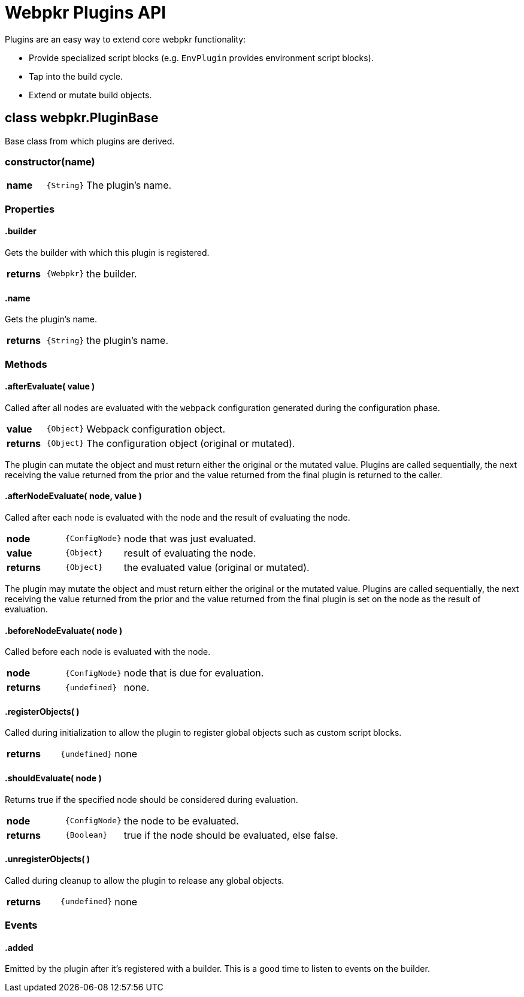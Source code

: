 = Webpkr Plugins API
:showtitle:
:page-permalink: /api/plugins

Plugins are an easy way to extend core webpkr functionality:

- Provide specialized script blocks (e.g. `EnvPlugin` provides environment script blocks).
- Tap into the build cycle.
- Extend or mutate build objects.


== class webpkr.PluginBase

Base class from which plugins are derived.

[.code-header]
=== constructor(name)
[.options, cols=">1a,^1a,6a", frame=topbot, grid=rows]
|===
| *name* | `{String}` | The plugin's name.
|===

=== Properties

[.code-header]
==== .builder
[.lead]
Gets the builder with which this plugin is registered.

[.options, cols=">1a,^1a,6a", frame=topbot, grid=rows]
|===
| *returns* | `{Webpkr}` | the builder.
|===


[.code-header]
==== .name
[.lead]
Gets the plugin's name.

[.options, cols=">1a,^1a,6a", frame=topbot, grid=rows]
|===
| *returns* | `{String}` | the plugin's name.
|===


=== Methods

[.code-header]
==== .afterEvaluate( value )
[.lead]
Called after all nodes are evaluated with the `webpack` configuration generated during the configuration phase.

[.options, cols=">1a,^1a,6a", frame=topbot, grid=rows]
|===
| *value* | `{Object}` | Webpack configuration object.
| *returns* | `{Object}` | The configuration object (original or mutated).
|===

The plugin can mutate the object and must return either the original or the mutated value. Plugins are called sequentially, the next receiving the value returned from the prior and the value returned from the final plugin is returned to the caller.


[.code-header]
==== .afterNodeEvaluate( node, value )
[.lead]
Called after each node is evaluated with the node and the result of evaluating the node.

[.options, cols=">1a,^1a,6a", frame=topbot, grid=rows]
|===
| *node* | `{ConfigNode}` | node that was just evaluated. +
| *value* | `{Object}` | result of evaluating the node. +
| *returns* | `{Object}` | the evaluated value (original or mutated).
|===

The plugin may mutate the object and must return either the original or the mutated value. Plugins are called sequentially, the next receiving the value returned from the prior and the value returned from the final plugin is set on the node as the result of evaluation.


[.code-header]
==== .beforeNodeEvaluate( node )
[.lead]
Called before each node is evaluated with the node.

[.options, cols=">1a,^1a,6a", frame=topbot, grid=rows]
|===
| *node* | `{ConfigNode}` | node that is due for evaluation.
| *returns* | `{undefined}` | none.
|===


[.code-header]
==== .registerObjects( )
[.lead]
Called during initialization to allow the plugin to register global objects such as custom script blocks.

[.options, cols=">1a,^1a,6a", frame=topbot, grid=rows]
|===
| *returns* | `{undefined}` | none
|===


[.code-header]
==== .shouldEvaluate( node )
[.lead]
Returns true if the specified node should be considered during evaluation.

[.options, cols=">1a,^1a,6a", frame=topbot, grid=rows]
|===
| *node* | `{ConfigNode}` | the node to be evaluated.
| *returns* | `{Boolean}` | true if the node should be evaluated, else false.
|===

[.code-header]
==== .unregisterObjects( )
[.lead]
Called during cleanup to allow the plugin to release any global objects.

[.options, cols=">1a,^1a,6a", frame=topbot, grid=rows]
|===
| *returns* | `{undefined}` | none
|===

=== Events

[.code-header]
==== .added
[.lead]
Emitted by the plugin after it's registered with a builder. This is a good time to listen to events on the builder.
